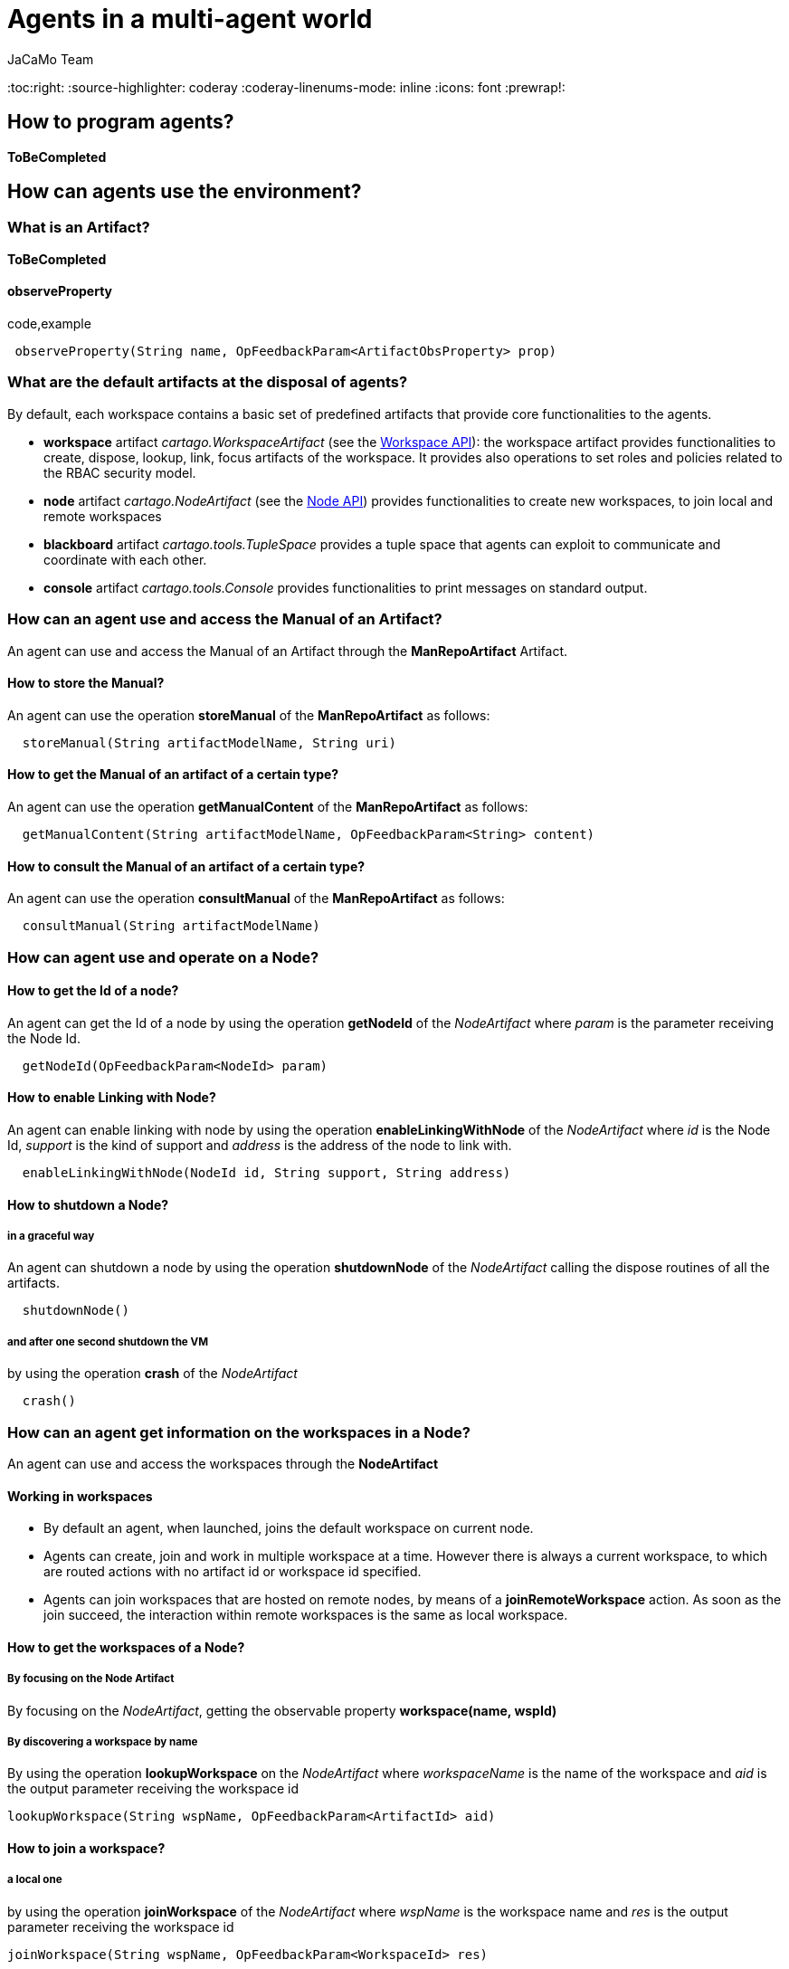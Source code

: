 = Agents in a multi-agent world
(for JaCaMo 0.6)
:author: JaCaMo Team
:date: June 2016
:toc:right:
:source-highlighter: coderay
:coderay-linenums-mode: inline
:icons: font
:prewrap!:

[[how-to-program-agents]]
How to program agents?
----------------------

*ToBeCompleted*

[[how-can-agents-use-the-environment]]
How can agents use the environment?
-----------------------------------

[[what-is-an-artifact]]
What is an Artifact?
~~~~~~~~~~~~~~~~~~~~

*ToBeCompleted*

[[observeproperty]]
observeProperty
^^^^^^^^^^^^^^^

code,example
------------------------------------------------------------------------
 observeProperty(String name, OpFeedbackParam<ArtifactObsProperty> prop)
------------------------------------------------------------------------

[[what-are-the-default-artifacts-at-the-disposal-of-agents]]
What are the default artifacts at the disposal of agents?
~~~~~~~~~~~~~~~~~~~~~~~~~~~~~~~~~~~~~~~~~~~~~~~~~~~~~~~~~

By default, each workspace contains a basic set of predefined artifacts
that provide core functionalities to the agents.

* *workspace* artifact _cartago.WorkspaceArtifact_ (see the
http://jacamo.sf.net/doc/cartago/main-api/cartago/WorkspaceArtifact.html[Workspace
API]): the workspace artifact provides functionalities to create,
dispose, lookup, link, focus artifacts of the workspace. It provides
also operations to set roles and policies related to the RBAC security
model.
* *node* artifact _cartago.NodeArtifact_ (see the
http://jacamo.sf.net/doc/cartago/main-api/cartago/NodeArtifact.html[Node
API]) provides functionalities to create new workspaces, to join local
and remote workspaces
* *blackboard* artifact _cartago.tools.TupleSpace_ provides a tuple
space that agents can exploit to communicate and coordinate with each
other.
* *console* artifact _cartago.tools.Console_ provides functionalities to
print messages on standard output.

[[how-can-an-agent-use-and-access-the-manual-of-an-artifact]]
How can an agent use and access the Manual of an Artifact?
~~~~~~~~~~~~~~~~~~~~~~~~~~~~~~~~~~~~~~~~~~~~~~~~~~~~~~~~~~

An agent can use and access the Manual of an Artifact through the
*ManRepoArtifact* Artifact.

[[how-to-store-the-manual]]
How to store the Manual?
^^^^^^^^^^^^^^^^^^^^^^^^

An agent can use the operation *storeManual* of the *ManRepoArtifact* as
follows:

---------------------------------------------------
  storeManual(String artifactModelName, String uri)
---------------------------------------------------

[[how-to-get-the-manual-of-an-artifact-of-a-certain-type]]
How to get the Manual of an artifact of a certain type?
^^^^^^^^^^^^^^^^^^^^^^^^^^^^^^^^^^^^^^^^^^^^^^^^^^^^^^^

An agent can use the operation *getManualContent* of the
*ManRepoArtifact* as follows:

-----------------------------------------------------------------------------
  getManualContent(String artifactModelName, OpFeedbackParam<String> content)
-----------------------------------------------------------------------------

[[how-to-consult-the-manual-of-an-artifact-of-a-certain-type]]
How to consult the Manual of an artifact of a certain type?
^^^^^^^^^^^^^^^^^^^^^^^^^^^^^^^^^^^^^^^^^^^^^^^^^^^^^^^^^^^

An agent can use the operation *consultManual* of the *ManRepoArtifact*
as follows:

-----------------------------------------
  consultManual(String artifactModelName)
-----------------------------------------

[[how-can-agent-use-and-operate-on-a-node]]
How can agent use and operate on a Node?
~~~~~~~~~~~~~~~~~~~~~~~~~~~~~~~~~~~~~~~~

[[how-to-get-the-id-of-a-node]]
How to get the Id of a node?
^^^^^^^^^^^^^^^^^^^^^^^^^^^^

An agent can get the Id of a node by using the operation *getNodeId* of
the _NodeArtifact_ where _param_ is the parameter receiving the Node Id.

------------------------------------------
  getNodeId(OpFeedbackParam<NodeId> param)
------------------------------------------

[[how-to-enable-linking-with-node]]
How to enable Linking with Node?
^^^^^^^^^^^^^^^^^^^^^^^^^^^^^^^^

An agent can enable linking with node by using the operation
*enableLinkingWithNode* of the _NodeArtifact_ where _id_ is the Node Id,
_support_ is the kind of support and _address_ is the address of the
node to link with.

------------------------------------------------------------------
  enableLinkingWithNode(NodeId id, String support, String address)
------------------------------------------------------------------

[[how-to-shutdown-a-node]]
How to shutdown a Node?
^^^^^^^^^^^^^^^^^^^^^^^

[[in-a-graceful-way]]
in a graceful way
+++++++++++++++++

An agent can shutdown a node by using the operation *shutdownNode* of
the _NodeArtifact_ calling the dispose routines of all the artifacts.

----------------
  shutdownNode()
----------------

[[and-after-one-second-shutdown-the-vm]]
and after one second shutdown the VM
++++++++++++++++++++++++++++++++++++

by using the operation *crash* of the _NodeArtifact_

---------
  crash()
---------

[[how-can-an-agent-get-information-on-the-workspaces-in-a-node]]
How can an agent get information on the workspaces in a Node?
~~~~~~~~~~~~~~~~~~~~~~~~~~~~~~~~~~~~~~~~~~~~~~~~~~~~~~~~~~~~~

An agent can use and access the workspaces through the *NodeArtifact*

[[working-in-workspaces]]
Working in workspaces
^^^^^^^^^^^^^^^^^^^^^

*  By default an agent, when launched, joins the default workspace on current node.
*  Agents can create, join and work in multiple workspace at a time. However there is always a current workspace, to which are routed actions with no artifact id or workspace id specified.

* Agents can join workspaces that are hosted on remote nodes, by means
of a *joinRemoteWorkspace* action. As soon as the join succeed, the
interaction within remote workspaces is the same as local workspace.

[[how-to-get-the-workspaces-of-a-node]]
How to get the workspaces of a Node?
^^^^^^^^^^^^^^^^^^^^^^^^^^^^^^^^^^^^

[[by-focusing-on-the-node-artifact]]
By focusing on the Node Artifact
++++++++++++++++++++++++++++++++

By focusing on the __NodeArtifact__, getting the observable property
*workspace(name, wspId)*

[[by-discovering-a-workspace-by-name]]
By discovering a workspace by name
++++++++++++++++++++++++++++++++++

By using the operation *lookupWorkspace* on the _NodeArtifact_ where
_workspaceName_ is the name of the workspace and _aid_ is the output
parameter receiving the workspace id

------------------------------------------------------------------
lookupWorkspace(String wspName, OpFeedbackParam<ArtifactId> aid)
------------------------------------------------------------------

[[how-to-join-a-workspace]]
How to join a workspace?
^^^^^^^^^^^^^^^^^^^^^^^^

[[a-local-one]]
a local one
+++++++++++

by using the operation *joinWorkspace* of the _NodeArtifact_ where
_wspName_ is the workspace name and _res_ is the output parameter
receiving the workspace id

---------------------------------------------------------------
joinWorkspace(String wspName, OpFeedbackParam<WorkspaceId> res)
---------------------------------------------------------------

[[a-local-one-giving-credentials]]
a local one, giving credentials
+++++++++++++++++++++++++++++++

by using the operation *joinWorkspace* of the _NodeArtifact_ where
_wspName_ is the workspace name, _cred_ are the agent credentials, _res_
is the output parameter receiving the workspace id.

---------------------------------------------------------------------------------------
  joinWorkspace(String wspName, AgentCredential cred, OpFeedbackParam<WorkspaceId> res)
---------------------------------------------------------------------------------------

[[a-remote-one]]
a remote one
++++++++++++

by using the operation *joinRemoteWorkspace* of the _NodeArtifact_ where
_wspName_ is the workspace name, _address_ is the address and _res_ is
the output parameter receiving the workspace id.

-------------------------------------------------------------------------------------
joinRemoteWorkspace(String wspName, String address, OpFeedbackParam<WorkspaceId> res)
-------------------------------------------------------------------------------------

[[a-remote-one-with-infraservicetype]]
a remote one with infraServiceType
++++++++++++++++++++++++++++++++++

by using the operation *joinRemoteWorkspace* of the _NodeArtifact_ where
_wspName_ is the workspace name, _address_ is the address,
_infraServiceType_ is the infrastructure service type (use /"default"/
to use default one), and _res_ is the output parameter receiving the
workspace id.

---------------------------------------------------------------------------------------------------------------
joinRemoteWorkspace(String wspName, String address, String infraServiceType, OpFeedbackParam<WorkspaceId> res)
---------------------------------------------------------------------------------------------------------------

**Infrastructure options**:

* by default, Jason programs using CArtAgO environment create a
standalone CArtAgO node, i.e. not accessible through the network
* To install a CArtAgO node accessible also to remote agents further
parameters can be specified to the c4jason.CartagoEnvironment:
** **c4jason.CartagoEnvironment("infrastructure"\{,WspName,
protocol(ProtName, Address), ...})**: installs an infrastructure layer
specifying the protocols to support and the local address where to start
the service;
** **c4jason.CartagoEnvironment("remote"\{,WspName, protocol(ProtName,
Address), ...})**: does not install any node – agents directly join the
specified remote workspace;
** **c4jason.CartagoEnvironment("local"\{,WspName})**: does not install
any node – agents directly join the specified local workspace.

[[how-to-quit-workspace]]
How to quit workspace?
^^^^^^^^^^^^^^^^^^^^^^

An agent can qui a workspace by using the operation *quitWorkspace* of
the _WorkspaceArtifact_ that it wants to quit

----------------------------------------
  quitWorkspace(WorkspaceArtifact WspId)
----------------------------------------

[[how-to-create-a-workspace]]
How to create a workspace ?
^^^^^^^^^^^^^^^^^^^^^^^^^^^

[[in-the-local-node.]]
in the local node.
++++++++++++++++++

An agent can create a workspace in the local node by using the operation
*createWorkspace(String name)* of the _NodeArtifact_ where _name_ is the
name of the workspace

[[in-the-local-node-with-a-topology]]
in the local node, with a topology
++++++++++++++++++++++++++++++++++

An agent can create a workspace in the local node by using the operation
*createWorkspaceWithTopology(String name, String topologyClassName)* of
the _NodeArtifact_ where _name_ is the name of the workspace and
_topologyClassName_ is the topology

[[in-the-local-one-with-a-logger]]
in the local one with a logger
++++++++++++++++++++++++++++++

An agent can create a workspace in the local node by using the operation
*createWorkspace(String wspName, ICartagoLogger logger)* of the
_NodeArtifact_ where _wspName_ is the workspace name and _logger_ of
type _ICartagoLogger_ is the logger

[[how-can-an-agent-use-and-access-artifacts-within-a-workspace]]
How can an agent use and access artifacts within a Workspace?
~~~~~~~~~~~~~~~~~~~~~~~~~~~~~~~~~~~~~~~~~~~~~~~~~~~~~~~~~~~~~

An agent can use and access artifacts within a workspace through the
*WorkspaceArtifact*

[[how-to-make-agents-invoque-operations-of-the-artifact]]
How to make agents invoque operations of the artifact?
^^^^^^^^^^^^^^^^^^^^^^^^^^^^^^^^^^^^^^^^^^^^^^^^^^^^^^

* In case of operation invocation with no specification of target
artifact: the artifact is automatically selected from the workspace. If
there are no artifacts providing such action, the action fails. if more
than one artifact is found, artifacts created by the agent itself are
considered first. If more than one artifact is found, one is selected
non deterministically. Then, the rest of the artifacts are considered,
and one is selected non deterministically.
* In case of operation invocation with specification of a target
artifact: This is done by adding the annotation
**~[artifact~id~(Id)]~**, where _Id_ must be bound to the artifact
identifier. Alternatively, the annotation *~[artifact~name~(Name)]~* can
be used, where _Name_ must be bound to the logic name of the artifact.
* In case of operation invocation with specification of the target
workspace: done by adding the annotation **~[wsp~id~(WspID)]~**, where
_WspID_ must be bound to the wsp identifier.

[[how-to-create-or-delete-artifacts]]
How to create or delete Artifacts?
^^^^^^^^^^^^^^^^^^^^^^^^^^^^^^^^^^

[[create-a-new-artifact]]
Create a new artifact
+++++++++++++++++++++

by using the operation *makeArtifact* of the _WorkspaceArtifact_ where
_name_ is the name of the artifact, _template_ is the artifact template
(type) and _aid_ is the output parameter receiving the artifact id.

-----------------------------------------------------------------------------------------
  makeArtifact(String artifactName, String templateName, OpFeedbackParam<ArtifactId> aid)
-----------------------------------------------------------------------------------------

[[create-a-new-artifact-with-configuration]]
Create a new artifact with configuration
++++++++++++++++++++++++++++++++++++++++

by using the operation *makeArtifact* of the _WorkspaceArtifact_ where
_name_ is the name of the artifact, _template_ is the artifact template
(type), _artifactconf_ the artifact configuration and _aid_ is the
output parameter receiving the artifact id.

-----------------------------------------------------------------------------------------------------------------
makeArtifact(String artifactName, String templateName, ArtifactConfig artifactconf, OpFeedbackParam<ArtifactId>   aid)
-----------------------------------------------------------------------------------------------------------------

[[add-an-artifact-factory]]
Add an artifact factory
+++++++++++++++++++++++

by using the operation *addArtifactFactory* of the _WorkspaceArtifact_
where _factory_ is the artifact factory.

---------------------------------------------
  addArtifactFactory(ArtifactFactory factory)
---------------------------------------------

[[remove-an-existing-artifact-factory]]
Remove an existing artifact factory
+++++++++++++++++++++++++++++++++++

by using the operation *removeArtifactFactory* of the
_WorkspaceArtifact_ where _name_ is the factory name

------------------------------------
  removeArtifactFactory(String name)
------------------------------------

[[dispose-artifact]]
Dispose Artifact
++++++++++++++++

by using the operation *disposeArtifact* of the _WorkspaceArtifact_
where _id_ is the artifact id.

--------------------------------
  disposeArtifact(ArtifactId id)
--------------------------------

[[how-to-get-the-artifacts-within-a-workspace]]
How to get the artifacts within a workspace?
^^^^^^^^^^^^^^^^^^^^^^^^^^^^^^^^^^^^^^^^^^^^

[[by-focusing-on-the-workspace-artifact]]
By focusing on the Workspace Artifact
+++++++++++++++++++++++++++++++++++++

By focusing on the Workspace Artifact, getting the observable property
_artifact(artifactName, templateName, id)_

[[by-discovering-an-artifact-by-name]]
By discovering an artifact by name
++++++++++++++++++++++++++++++++++

Using the operation *lookupArtifact* of the _WorkspaceArtifact_ where
_artifactName (string)_ is the name of the artifact, _aid_ is the output
parameter receiving the id of the artifact.

----------------------------------------------------------------------
  lookupArtifact(String artifactName, OpFeedbackParam<ArtifactId> aid)
----------------------------------------------------------------------

[[by-discovering-an-artifact-by-type]]
By discovering an artifact by type
++++++++++++++++++++++++++++++++++

Using the operation *lookupArtifactByType* of the _WorkspaceArtifact_
where _artifactName (string)_ is the name of the artifact, _aid_ is the
output parameter receiving the id of the artifact.

----------------------------------------------------------------------------
  lookupArtifactByType(String artifactType, OpFeedbackParam<ArtifactId> aid)
----------------------------------------------------------------------------

For instance *lookupArtifactByType("cartago.WorkspaceArtifact",Id)* in a
jason program will return the id of WorkspaceArtifact in the current
workspace, *lookupArtifactByType("tool.Counter",Idbis)* will return the
id (in **IdBis**) of the artifact created in the application of type
**tool.Counter**, i.e. the artifact of type *Counter* in package
**tool**.

[[by-getting-the-list-of-available-artifact-names]]
By getting the list of available artifact names
+++++++++++++++++++++++++++++++++++++++++++++++

Using the operation *getCurrentArtifacts* of the _WorkspaceArtifact_
where _list_ is the output parameter receiving the list of the artifact
names.

-----------------------------------------------------
  getCurrentArtifacts(OpFeedbackParam<String[]> list)
-----------------------------------------------------

[[by-getting-the-current-artifact-list]]
By getting the current artifact list
++++++++++++++++++++++++++++++++++++

Using the operation *getArtifactList* of the _WorkspaceArtifact_ where
_artifacts_ is the output parameter receiving the list of the artifact
ids.

----------------------------------------------------------
  getArtifactList(OpFeedbackParam<ArtifactId[]> artifacts)
----------------------------------------------------------

[[how-to-observe-artifacts]]
How to observe artifacts?
^^^^^^^^^^^^^^^^^^^^^^^^^

[[start-observing]]
Start observing
+++++++++++++++

Using the operation *focus* of the _WorkspaceArtifact_ where _aid_ is
the artifact id on which ones wants to focus.

-----------------------
  focus(ArtifactId aid)
-----------------------

[[start-observing-when-available]]
Start observing when available
++++++++++++++++++++++++++++++

Using the operation *focusWhenAvailable* of the _WorkspaceArtifact_
where _artName_ is the artifact name

------------------------------------
  focusWhenAvailable(String artName)
------------------------------------

[[start-observing-for-specific-events]]
Start observing for specific events
+++++++++++++++++++++++++++++++++++

Using the operation *focus* of the _WorkspaceArtifact_ where _aid_ is
the artifact id, _filter_ is the filter to select which events to
perceive

--------------------------------------------
  focus(ArtifactId aid, IEventFilter filter)
--------------------------------------------

[[start-observing-for-specific-events-when-available]]
Start observing for specific events when available
++++++++++++++++++++++++++++++++++++++++++++++++++

Using the operation *focusWhenAvailable* of the _WorkspaceArtifact_
where _artName_ is the artifact name, _filter_ is the filter to select
the events to perceive

---------------------------------------------------------
  focusWhenAvailable(String artName, IEventFilter filter)
---------------------------------------------------------

[[how-to-stop-observing-artifacts]]
How to stop Observing artifacts?
^^^^^^^^^^^^^^^^^^^^^^^^^^^^^^^^

[[stop-observing-an-artifact]]
Stop observing an artifact
++++++++++++++++++++++++++

Using the operation *stopFocus* of the _WorkspaceArtifact_ where _aid_
is the artifact id that one wants to stop focusing on

---------------------------
  stopFocus(ArtifactId aid)
---------------------------

[[how-to-link-artifacts]]
How to link artifacts?
^^^^^^^^^^^^^^^^^^^^^^

Using the operation *linkArtifacts* of the _WorkspaceArtifact_ where
_artifactOutId_ is the artifact id source of the link, _artifactOutPort_
is the port of the source, _artifactInId_ is the artifact id of the
target of the link

------------------------------------------------------------------------------------------
  linkArtifacts(ArtifactId artifactOutId, String artifactOutPort, ArtifactId artifactInId)
------------------------------------------------------------------------------------------

[[how-to-add-a-specific-rule-based-management-to-a-workspace]]
How to add a specific rule-based management to a workspace?
^^^^^^^^^^^^^^^^^^^^^^^^^^^^^^^^^^^^^^^^^^^^^^^^^^^^^^^^^^^

Using the operation *setWSPRuleEngine* of the _WorkspaceArtifact_ where
_man_ is the rule engine to add

---------------------------------------------
  setWSPRuleEngine(AbstractWSPRuleEngine man)
---------------------------------------------

[[how-to-add-a-specific-topology-to-a-workspace]]
How to add a specific topology to a workspace?
^^^^^^^^^^^^^^^^^^^^^^^^^^^^^^^^^^^^^^^^^^^^^^

Using the operation *setWorkspaceTopology* of the _WorkspaceArtifact_

----------------------------------------------------------
  setWorkspaceTopology(AbstractWorkspaceTopology topology)
----------------------------------------------------------

[[comment-manuals-management]]
COMMENT manuals management
^^^^^^^^^^^^^^^^^^^^^^^^^^

[[create-manual]]
create manual
+++++++++++++

* createManual(String src, OpFeedbackParam<ArtifactId> aid)

[[create-manual-from-file]]
create manual from file
+++++++++++++++++++++++

* createManualFromFile(String fname, OpFeedbackParam<ArtifactId> aid)

[[how-to-add-rbac-to-a-workspace]]
How to add RBAC to a workspace?
^^^^^^^^^^^^^^^^^^^^^^^^^^^^^^^

[[setting-a-security-manager]]
Setting a security manager
++++++++++++++++++++++++++

Using the operation *setSecurityManager* of the _WorkspaceArtifact_
where _man_ is the security manager

---------------------------------------------------
  setSecurityManager(IWorkspaceSecurityManager man)
---------------------------------------------------

[[adding-a-role]]
Adding a role
+++++++++++++

Using the operation *addRole* of the _WorkspaceArtifact_ where
_roleName_ is the role Name to add

--------------------------
  addRole(String roleName)
--------------------------

[[removing-a-role-if-it-exists]]
Removing a role, if it exists
+++++++++++++++++++++++++++++

Using the operation *removeRole* of the _WorkspaceArtifact_ where
_roleName_ is the role Name to remove

-----------------------------
  removeRole(String roleName)
-----------------------------

[[getting-the-current-roles-list]]
Getting the current roles list
++++++++++++++++++++++++++++++

Using the operation *getRoleList* of the _WorkspaceArtifact_ where
_list_ is the role list

---------------------------------------------
  getRoleList(OpFeedbackParam<String[]> list)
---------------------------------------------

[[adding-a-policy-to-a-role]]
Adding a policy to a role
+++++++++++++++++++++++++

Using the operation *addRolePolicy* of the _WorkspaceArtifact_ where
_roleName_ is the role name, _artifactName_ is the artifact name,
_policy_ is the policy

---------------------------------------------------------------------------------
  addRolePolicy(String roleName, String  artifactName, IArtifactUsePolicy policy)
---------------------------------------------------------------------------------

[[removing-a-policy]]
Removing a policy
+++++++++++++++++

Using the operation *removeRolePolicy* of the _WorkspaceArtifact_ where
_roleName_ is the role Name, _artifactName_ is the artifact name

---------------------------------------------------------
  removeRolePolicy(String roleName, String  artifactName)
---------------------------------------------------------

[[setting-the-default-use-policy]]
Setting the default use policy
++++++++++++++++++++++++++++++

Using the operation *setDefaultRolePolicy* of the _WorkspaceArtifact_
where _roleName_ is the role name, _artName_ is the artifact name,
_policy_ is the policy to add

----------------------------------------------------------------------------------
  setDefaultRolePolicy(String roleName, String artName, IArtifactUsePolicy policy)
----------------------------------------------------------------------------------

[[how-can-an-agent-use-the-organization]]
How can an agent use the organization?
--------------------------------------

Being part of an organization means for an agent to be able to get the
current state of the organization entity and to execute organizational
actions on the organization entity. Actions and current state are
brought to the agents by _organisational_ artifacts: _GroupBoard_ and
_SchemeBoard_

[[how-can-an-agent-use-groups]]
How can an agent use Groups?
~~~~~~~~~~~~~~~~~~~~~~~~~~~~

Agents may use groups by using the GroupBoard Artifact (see the
http://moise.sf.net/doc/api/ora4mas/nopl/GroupBoard.html[GroupBoard
API])

[[how-to-manage-groups]]
How to manage groups?
^^^^^^^^^^^^^^^^^^^^^

[[how-to-create-a-group]]
How to create a group?
++++++++++++++++++++++

An agent can create a group instance by using the *makeArtifact*
operation using a _GroupBoard_ artifact template ToBeCompleted

[[how-to-delete-a-group]]
How to delete a group?
++++++++++++++++++++++

A group can be deleted by destroying the artifact (`GrId`) that manages
it and then disposing the corresponding Artifact.

-------------------------------
  destroy()[artifact_id(GrId)];
  disposeArtifact(GrId);
-------------------------------

[[how-to-get-the-group-specification-of-a-group]]
How to get the group specification of a group?
++++++++++++++++++++++++++++++++++++++++++++++

The group specification is accessible through the observable property
mapped to *specification(….)* agent's belief - annotated with
artifact(artifact id) (a prolog like representation)

-----------------------------------------------------------------------------------
  group_specification(group type id, list of role, list of sub-groups, properties)
-----------------------------------------------------------------------------------

Each role in the list is: __role(id,min cardinality, max cardinality,
list of compatible roles, list of links)__, each link is: _link(type,
target, scopo)_
(http://moise.sf.net/doc/api/moise/os/ss/Group.html#getAsProlog()[see
explanations])

[[how-to-enter-a-group]]
How to enter a group?
^^^^^^^^^^^^^^^^^^^^^

* for now the only way to enter a group is by adopting a role

[[how-to-manage-roles-within-a-group]]
How to manage roles within a group?
^^^^^^^^^^^^^^^^^^^^^^^^^^^^^^^^^^^

[[how-to-adopt-a-role]]
How to adopt a role?
++++++++++++++++++++

An agent can try to adopt _role_ in the group by calling the action
*adoptRole* on the GroupBoard in charge of the management of the group

------------------------
  adoptRole(String role)
------------------------

[[how-to-leave-a-role]]
How to leave a role?
++++++++++++++++++++

An agent can try to leave/give up /role/in the group by executing the
action *leaveRole* on the GroupBoard in charge of the management of the
group

------------------------
  leaveRole(String role)
------------------------

[[how-to-know-what-roles-are-played-in-a-group]]
How to know what roles are played in a group?
+++++++++++++++++++++++++++++++++++++++++++++

An agent can know the roles that are played in a group by accessing to
the observable property mapped to an agent's belief - annotated with the
group artifact id - *play* with _agent_ being the agent is playing the
_role_ in the _group_

---------------------------
  play(agent, role, group)
---------------------------

[[how-to-manage-social-scheme-responsibilities-of-a-group]]
How to manage social scheme responsibilities of a group?
^^^^^^^^^^^^^^^^^^^^^^^^^^^^^^^^^^^^^^^^^^^^^^^^^^^^^^^^

[[how-to-start-a-group-being-responsible-of-a-social-scheme]]
How to start a group being responsible of a social scheme?
++++++++++++++++++++++++++++++++++++++++++++++++++++++++++

An agent can start a group being responsible for the scheme _schId_ by
using the operation *addScheme* on the GroupBoard in charge on the
management of the group

--------------------------
  addScheme(String schId)
--------------------------

[[how-to-stop-a-group-being-responsible-of-a-social-scheme]]
How to stop a group being responsible of a social scheme?
+++++++++++++++++++++++++++++++++++++++++++++++++++++++++

An agent can finish a group being responsible for the scheme _schId_ by
using the operation *removeScheme* on the GroupBoard in charge on the
management of the group

----------------------------
  removeScheme(String schId)
----------------------------

[[how-to-the-scheme-under-the-responsibility-of-a-group]]
How to the scheme under the responsibility of a group?
++++++++++++++++++++++++++++++++++++++++++++++++++++++

An agent can get the list of schemes ids it is responsible for through
the observable property mapped to the agent's belief - annotated with
artifact(artifact id) - *schemes*

-------------------------
  schemes(ListOfSchemes)
-------------------------

[[how-to-manage-hierachies-of-groups]]
How to manage hierachies of groups?
^^^^^^^^^^^^^^^^^^^^^^^^^^^^^^^^^^^

[[how-to-set-the-parent-of-a-group]]
How to set the parent of a group?
+++++++++++++++++++++++++++++++++

An agent can set a group becoming a subgroup of _parentGroupId_ by using
the operation *setParentGroup*

---------------------------------------
  setParentGroup(String parentGroupId)
---------------------------------------

[[how-to-get-the-hierarchy-of-a-group]]
How to get the hierarchy of a group?
++++++++++++++++++++++++++++++++++++

An agent cat get the list of subgroup ids of a group through the
observable properties mapped to the agent's beliefs - annotated with
artifact(artifact id) - *subgroups*

---------------------------
  subgroups(ListOfGroupIds)
---------------------------

An agent cat get the parent group id of a group through the observable
properties mapped to the agent's beliefs - annotated with
artifact(artifact id) - *parentGgroup*

----------------------
  parentGroup(GroupId)
----------------------

[[how-to-manage-ownership-of-a-group]]
How to manage ownership of a group?
^^^^^^^^^^^^^^^^^^^^^^^^^^^^^^^^^^^

* ToBeCompleted

[[how-to-get-the-status-of-a-group]]
How to get the status of a group?
^^^^^^^^^^^^^^^^^^^^^^^^^^^^^^^^^

An agent can get the status (i.e. wether the group is well-formed or
not) of a group through the observable property mapped to an agent's
belief - annotated with the group artifact id - *formationStatus*
(values are _ok_ and __nok__)

----------------------------
  formationStatus(OkOrNotOk)
----------------------------

[[how-can-an-agent-use-social-schemes]]
How can an agent use social schemes?
~~~~~~~~~~~~~~~~~~~~~~~~~~~~~~~~~~~~

see the
http://moise.sf.net/doc/api/ora4mas/nopl/SchemeBoard.html[SchemeBoard
API]

[[how-to-manage-a-social-scheme]]
How to manage a social scheme?
^^^^^^^^^^^^^^^^^^^^^^^^^^^^^^

[[how-to-create-a-scheme]]
How to create a scheme?
+++++++++++++++++++++++

ToBeCompleted

[[how-to-delete-a-scheme]]
How to delete a scheme?
+++++++++++++++++++++++

A scheme can be deleted by destroying the artifact (`SchId`) that
manages it and then disposing the corresponding Artifact.

--------------------------------
  destroy()[artifact_id(SchId)];
  disposeArtifact(SchId);
--------------------------------

[[how-to-get-the-scheme-specification-of-a-scheme]]
How to get the scheme specification of a scheme?
++++++++++++++++++++++++++++++++++++++++++++++++

The scheme specification is accessible through the observable property
mapped to *specification(….)* agent's belief - annotated with
artifact(artifact id) (see
http://moise.sf.net/doc/api/ora4mas/nopl/SchemeBoard.html[SchemeBoard
API])
(http://moise.sf.net/doc/api/moise/os/fs/Scheme.html#getAsProlog()[see
explanations])

--------------------------------------------------------------------
  scheme_specification(id,goals tree starting by root goal,missions)
--------------------------------------------------------------------

[[how-to-know-which-groups-are-responsible-of-a-scheme]]
How to know which groups are responsible of a scheme?
+++++++++++++++++++++++++++++++++++++++++++++++++++++

An agent can get the list of groups responsible for a scheme through the
observable property mapped to the agent's beliefs - annotated with
artifact(artifact id) - *groups*

----------------------
  groups(ListOfGroups)
----------------------

[[how-to-know-that-a-scheme-has-been-destroyed]]
How to know that a scheme has been destroyed?
+++++++++++++++++++++++++++++++++++++++++++++

An agent can get the fact that an artifact has been destroyed through
the belief *destroyed*

------------------------
  destroyed(artifact id)
------------------------

[[how-to-manage-goals]]
How to manage goals?
^^^^^^^^^^^^^^^^^^^^

[[how-to-set-a-goal-of-a-social-scheme-as-achieved]]
How to set a goal of a social scheme as achieved?
+++++++++++++++++++++++++++++++++++++++++++++++++

An agent can set a goal as achieved using the action *goalAchieved*

--------------------------
goalAchieved(String goal)
--------------------------

Note: verifications that the agent is committed to the goal and that the
goal has been enabled throwing a _normFailure_ in the case of breaking
some regimentation

[[how-to-set-an-argument-to-a-goal]]
How to set an argument to a goal?
+++++++++++++++++++++++++++++++++

An agent can set a _value_ for the _goal_ argument _var_ by using the
action *setArgumentValue*

--------------------------------------------------------
setArgumentValue(String goal, String var, Object value)
--------------------------------------------------------

[[how-to-reset-a-goal-and-relaunch-its-achievement]]
How to reset a goal and relaunch its achievement?
+++++++++++++++++++++++++++++++++++++++++++++++++

An agent can reset the status of a goal by using the action *resetGoal*

----------------------
resetGoal(String goal)
----------------------

[[how-to-get-a-goal-state]]
How to get a goal state?
++++++++++++++++++++++++

The status of a goal is accessible through the observable property
mapped to the agent's belief - annotated with artifact(artifact id) -
*goalState*

---------------------------------------------------------------------------------------------------
  goalState(schId, goalId, list of committed agents, list of agents that achieved the goal, state)
---------------------------------------------------------------------------------------------------

The _state_ refers to the goal status: __waiting__, __enabled__,
__satisfied__).

[[how-to-manage-missions]]
How to manage missions?
^^^^^^^^^^^^^^^^^^^^^^^

[[how-to-commit-to-a-mission]]
How to commit to a mission?
+++++++++++++++++++++++++++

An agent can try to commit to a mission in the scheme by using the
action *commitMission*

-----------------------------
commitMission(String mission)
-----------------------------

__Note__: verifications of the mission max cardinality and mission
permissions, throwing _normFailure_ in the case of breaking some
regimentation)

[[how-to-leave-a-mission]]
How to leave a mission?
+++++++++++++++++++++++

An agent can leave its misseion in the scheme by using the action
*leaveMission*

-------------------------------
  leaveMission(String mission)
-------------------------------

__Note__: verification that the agent is committed to the mission and
that the mission's goals have been satisfied throwing a _normFailure_ in
the case of breaking some regimentation

[[how-to-get-the-current-mission-commitments]]
How to get the current mission commitments?
+++++++++++++++++++++++++++++++++++++++++++

The current mission commitments are accessible through the observable
property mapped to an agent's belief - annotated with artifact(artifact
id) - *commitment* telling that agent ag is committed to the mission in
the scheme (we have as many obs prop as commitments)

-------------------------------------
  commitment(agent, mission, scheme)
-------------------------------------

[[how-can-an-agent-manage-norms-and-obligations]]
How can an agent manage norms and obligations?
~~~~~~~~~~~~~~~~~~~~~~~~~~~~~~~~~~~~~~~~~~~~~~

[[how-to-get-the-current-obligations]]
How to get the current obligations?
^^^^^^^^^^^^^^^^^^^^^^^^^^^^^^^^^^^

An agent can get current active obligation through the observable
property mapped to an agent's belief - annotated with artifact(artifact
id) - **obligation**:

---------------------------------------
  obligation(agent,norm,goal,deadline)
---------------------------------------

[[how-to-get-the-status-of-a-norm]]
How to get the status of a norm?
^^^^^^^^^^^^^^^^^^^^^^^^^^^^^^^^

An agent can get the status of a norm thanks to organizational events
mapped to the following agent's beliefs: *oblCreated* (the obligation
_o_ is created), *oblFulfilled* (the obligation _o_ is fulfilled),
*oblUnfulfilled* (the obligation _o_ is unfulfilled (e.g. by timeout),
*oblInactive* (the obligation _o_ is inactive (e.g. its condition does
not hold anymore))

-----------------
oblCreated(o)
oblFulfilled(o)
oblUnfulfilled(o)
oblInactive(o)
-----------------

[[how-to-get-the-reason-why-a-norm-has-failed]]
How to get the reason why a norm has failed?
^^^^^^^^^^^^^^^^^^^^^^^^^^^^^^^^^^^^^^^^^^^^

An agent can get the failure reason _f_ (e.g. due to some regimentation
violation) of a norm thanks thanks to organizational events mapped to
agent's belief **normFailure**:

---------------
normFailure(f)
---------------

link:documentation.adoc[Back to JaCaMo Documentation]
